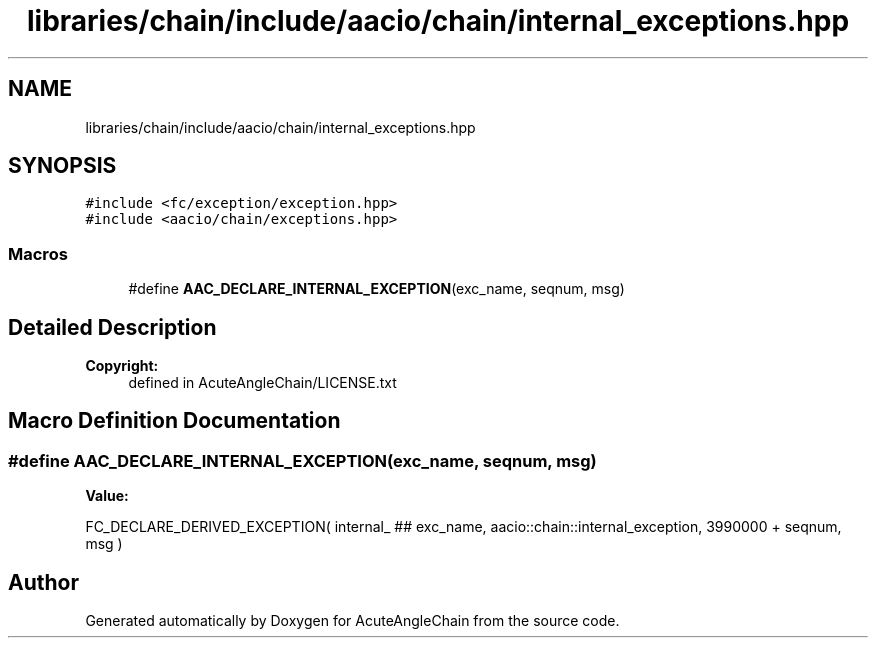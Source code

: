 .TH "libraries/chain/include/aacio/chain/internal_exceptions.hpp" 3 "Sun Jun 3 2018" "AcuteAngleChain" \" -*- nroff -*-
.ad l
.nh
.SH NAME
libraries/chain/include/aacio/chain/internal_exceptions.hpp
.SH SYNOPSIS
.br
.PP
\fC#include <fc/exception/exception\&.hpp>\fP
.br
\fC#include <aacio/chain/exceptions\&.hpp>\fP
.br

.SS "Macros"

.in +1c
.ti -1c
.RI "#define \fBAAC_DECLARE_INTERNAL_EXCEPTION\fP(exc_name,  seqnum,  msg)"
.br
.in -1c
.SH "Detailed Description"
.PP 

.PP
\fBCopyright:\fP
.RS 4
defined in AcuteAngleChain/LICENSE\&.txt 
.RE
.PP

.SH "Macro Definition Documentation"
.PP 
.SS "#define AAC_DECLARE_INTERNAL_EXCEPTION(exc_name, seqnum, msg)"
\fBValue:\fP
.PP
.nf
FC_DECLARE_DERIVED_EXCEPTION(                                      \
      internal_ ## exc_name,                                          \
      aacio::chain::internal_exception,                            \
      3990000 + seqnum,                                               \
      msg                                                             \
      )
.fi
.SH "Author"
.PP 
Generated automatically by Doxygen for AcuteAngleChain from the source code\&.
